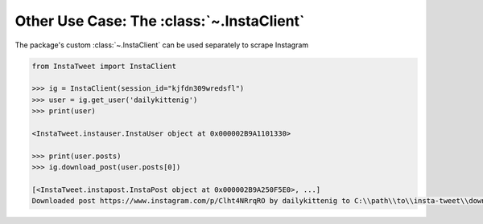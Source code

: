 .. _use-instaclient:
Other Use Case: The :class:`~.InstaClient`
======================================================

The package's custom :class:`~.InstaClient` can be used separately to scrape Instagram

.. code-block:: python

   from InstaTweet import InstaClient

   >>> ig = InstaClient(session_id="kjfdn309wredsfl")
   >>> user = ig.get_user('dailykittenig')
   >>> print(user)

   <InstaTweet.instauser.InstaUser object at 0x000002B9A1101330>

   >>> print(user.posts)
   >>> ig.download_post(user.posts[0])

   [<InstaTweet.instapost.InstaPost object at 0x000002B9A250F5E0>, ...]
   Downloaded post https://www.instagram.com/p/Clht4NRrqRO by dailykittenig to C:\\path\\to\\insta-tweet\\downloads\\2981866202934977614.mp4


